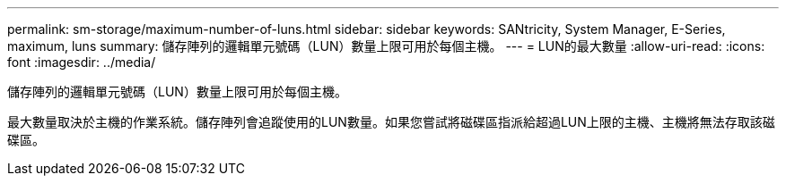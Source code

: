 ---
permalink: sm-storage/maximum-number-of-luns.html 
sidebar: sidebar 
keywords: SANtricity, System Manager, E-Series, maximum, luns 
summary: 儲存陣列的邏輯單元號碼（LUN）數量上限可用於每個主機。 
---
= LUN的最大數量
:allow-uri-read: 
:icons: font
:imagesdir: ../media/


[role="lead"]
儲存陣列的邏輯單元號碼（LUN）數量上限可用於每個主機。

最大數量取決於主機的作業系統。儲存陣列會追蹤使用的LUN數量。如果您嘗試將磁碟區指派給超過LUN上限的主機、主機將無法存取該磁碟區。
